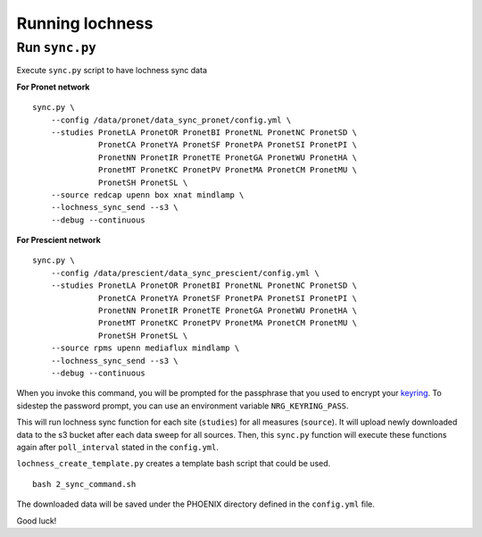 Running lochness
================

Run ``sync.py``
---------------

Execute ``sync.py`` script to have lochness sync data

**For Pronet network** ::

    sync.py \
        --config /data/pronet/data_sync_pronet/config.yml \
        --studies PronetLA PronetOR PronetBI PronetNL PronetNC PronetSD \
                  PronetCA PronetYA PronetSF PronetPA PronetSI PronetPI \
                  PronetNN PronetIR PronetTE PronetGA PronetWU PronetHA \
                  PronetMT PronetKC PronetPV PronetMA PronetCM PronetMU \
                  PronetSH PronetSL \
        --source redcap upenn box xnat mindlamp \
        --lochness_sync_send --s3 \
        --debug --continuous


**For Prescient network** ::

    sync.py \
        --config /data/prescient/data_sync_prescient/config.yml \
        --studies PronetLA PronetOR PronetBI PronetNL PronetNC PronetSD \
                  PronetCA PronetYA PronetSF PronetPA PronetSI PronetPI \
                  PronetNN PronetIR PronetTE PronetGA PronetWU PronetHA \
                  PronetMT PronetKC PronetPV PronetMA PronetCM PronetMU \
                  PronetSH PronetSL \
        --source rpms upenn mediaflux mindlamp \
        --lochness_sync_send --s3 \
        --debug --continuous


When you invoke this command, you will be prompted for the passphrase that
you used to encrypt your `keyring <#setup>`_. To sidestep the password prompt,
you can use an environment variable ``NRG_KEYRING_PASS``.

This will run lochness sync function for each site (``studies``) for all
measures (``source``). It will upload newly downloaded data to the s3 bucket
after each data sweep for all sources. Then, this ``sync.py`` function will
execute these functions again after ``poll_interval`` stated in the
``config.yml``.


``lochness_create_template.py`` creates a template bash script that could be
used. ::

    bash 2_sync_command.sh


The downloaded data will be saved under the PHOENIX directory defined in the
``config.yml`` file.

Good luck!
